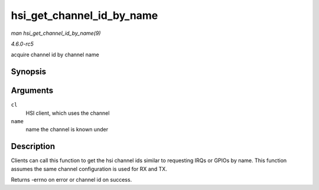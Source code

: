 .. -*- coding: utf-8; mode: rst -*-

.. _API-hsi-get-channel-id-by-name:

==========================
hsi_get_channel_id_by_name
==========================

*man hsi_get_channel_id_by_name(9)*

*4.6.0-rc5*

acquire channel id by channel name


Synopsis
========

.. c:function:: int hsi_get_channel_id_by_name( struct hsi_client * cl, char * name )

Arguments
=========

``cl``
    HSI client, which uses the channel

``name``
    name the channel is known under


Description
===========

Clients can call this function to get the hsi channel ids similar to
requesting IRQs or GPIOs by name. This function assumes the same channel
configuration is used for RX and TX.

Returns -errno on error or channel id on success.


.. ------------------------------------------------------------------------------
.. This file was automatically converted from DocBook-XML with the dbxml
.. library (https://github.com/return42/sphkerneldoc). The origin XML comes
.. from the linux kernel, refer to:
..
.. * https://github.com/torvalds/linux/tree/master/Documentation/DocBook
.. ------------------------------------------------------------------------------

